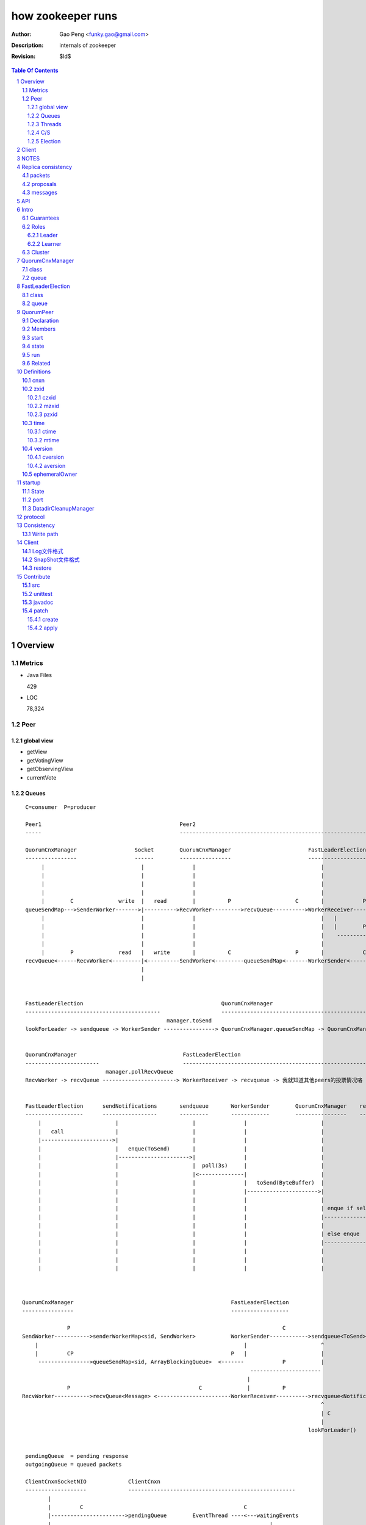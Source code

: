 ==================
how zookeeper runs
==================

:Author: Gao Peng <funky.gao@gmail.com>
:Description: internals of zookeeper
:Revision: $Id$

.. contents:: Table Of Contents
.. section-numbering::

Overview
========

Metrics
-------

- Java Files

  429

- LOC

  78,324


Peer
----

global view
^^^^^^^^^^^

- getView

- getVotingView

- getObservingView

- currentVote

Queues
^^^^^^

::

        C=consumer  P=producer

        Peer1                                           Peer2
        -----                                           -----------------------------------------------------------------------------

        QuorumCnxManager                  Socket        QuorumCnxManager                        FastLeaderElection      lookForLeader       QuorumVote
        ----------------                  ------        ----------------                        ------------------      -------------       ----------
             |                              |               |                                       |                       |                   |
             |                              |               |                                       |                       |-------------------|---
             |                              |               |                                       |                       |         ----------    |
             |                              |               |                                       |                       | C      |              |
             |        C              write  |   read        |          P                    C       |            P          V        |              | sendNotifications
        queueSendMap--->SenderWorker------->|---------->RecvWorker--------->recvQueue---------->WorkerReceiver--------->recvqueue<Notification>     |
             |                              |               |                                       |   |                                           |
             |                              |               |                                       |   |        P                       P          |
             |                              |               |                                       |    ------------>-----      -------------------
             |                              |               |                                       |                      |    |
             |        P              read   |   write       |          C                    P       |            C         V    V
        recvQueue<------RecvWorker<---------|<----------SendWorker<---------queueSendMap<-------WorkerSender<------------sendqueue<ToSend>
                                            |
                                            |

                                                                                                            
        FastLeaderElection                                           QuorumCnxManager                                                 
        ------------------------------------------                   -----------------------------------------------------------     
                                                    manager.toSend                                                                  socket
        lookForLeader -> sendqueue -> WorkerSender ----------------> QuorumCnxManager.queueSendMap -> QuorumCnxManager.SendWorker ---------->  告诉别人我的投票


        QuorumCnxManager                                 FastLeaderElection
        -----------------------                          -----------------------------------------------------------
                                 manager.pollRecvQueue
        RecvWorker -> recvQueue -----------------------> WorkerReceiver -> recvqueue -> 我就知道其他peers的投票情况咯


        FastLeaderElection      sendNotifications       sendqueue       WorkerSender        QuorumCnxManager    recvQueue       queueSendMap
        ------------------      -----------------       ---------       ------------        ----------------    ---------       ------------
            |                       |                       |               |                       |               |               |
            |   call                |                       |               |                       |               |               |
            |---------------------->|                       |               |                       |               |               |
            |                       |   enque(ToSend)       |               |                       |               |               |
            |                       |---------------------->|               |                       |               |               |
            |                       |                       |  poll(3s)     |                       |               |               |
            |                       |                       |<--------------|                       |               |               |
            |                       |                       |               |   toSend(ByteBuffer)  |               |               |
            |                       |                       |               |---------------------->|               |               |
            |                       |                       |               |                       |               |               |
            |                       |                       |               |                       | enque if self |               |
            |                       |                       |               |                       |-------------->|               |
            |                       |                       |               |                       |               |               |
            |                       |                       |               |                       | else enque                    |
            |                       |                       |               |                       |------------------------------>|
            |                       |                       |               |                       |               |               |
            |                       |                       |               |                       |               |               |
            |                       |                       |               |                       |               |               |



       QuorumCnxManager                                                 FastLeaderElection
       ----------------                                                 ------------------

                     P                                                                  C
       SendWorker----------->senderWorkerMap<sid, SendWorker>           WorkerSender------------>sendqueue<ToSend>
           |                                                                |                       ^
           |         CP                                                 P   |                       |
            ---------------->queueSendMap<sid, ArrayBlockingQueue>  <-------            P           |
                                                                              ----------------------
                                                                             |
                     P                                        C              |          P
       RecvWorker----------->recvQueue<Message> <-----------------------WorkerReceiver---------->recvqueue<Notification>
                                                                                                    ^
                                                                                                    | C
                                                                                                    |
                                                                                                lookForLeader()


        pendingQueue  = pending response
        outgoingQueue = queued packets

        ClientCnxnSocketNIO             ClientCnxn
        -------------------             ----------------------------------------------------
               |                                                            
               |         C                                                  C
               |----------------------->pendingQueue        EventThread ----<---waitingEvents
               |                                                                    |
               |                                                                    |
               |         C                              P                   P       |
                ----------------------> outgoingQueue<------SendThread ----->-------
                                            



        Follower                Leader              Observer
        --------                ------              --------
          |                       |                     |
          |  connect              |                     |
          |---------------------->|                     |
          |                       |                     |
          | FOLLOWERINFO          |                     |
          |---------------------->|                     |
          |                       |                     |
          |           NEWLEADER   |                     |
          |<----------------------|                     |
          |                       |                     |
          |                       |                     |
          |                       |                     |

Threads
^^^^^^^

=============================================== =============================================================== =============== =====
Class                                           Description                                                     CountUnit       Ready
=============================================== =============================================================== =============== =====
QuorumPeer                                      LOOKING/OBSERVING/FOLLOWING/LEADING各状态转换的housekeeping     per server      启动时
NIOServerCnxnFactory                            bind(`clientPort`)，为每个cnxn创建一个NIOServerCnxn处理请求     per server      启动时
ClientCnxn.EventThread                          接收NIOServerCnxn的response                                     per client
ClientCnxn.SendThread                           向NIOServerCnxn发送request                                      per client
QuorumCnxManager.Listener                       bind(`electionPort`), sleeps on accept()                        per server      启动时
QuorumCnxManager.SendWorker                                                                                     per sid         [被]连接(connect/accept)其他peer后
QuorumCnxManager.RecvWorker                                                                                     per sid         [被]连接(connect/accept)其他peer后
FastLeaderElection.Messenger.WorkerReceiver     LeaderElection中收报文                                          per connection  启动时
FastLeaderElection.Messenger.WorkerSender       LeaderElection中发报文                                          per connection  启动时
Leader.LearnerCnxAcceptor                       bind(quorumPort)，为每个learner的连接建立1个LearnerHandler                      成为leader后马上
LearnerHandler                                  Leader内负责包括数据同步在内的与learner的一切通信               per learner cnx accept之后
SessionTrackerImpl                              跟踪session是否超时，Leader only
ClientCnxn.SendThread                                                                                           per client
ClientCnxn.EventThread                          负责watcher的事件接收以及watcher的执行                          per client
=============================================== =============================================================== =============== =====

quorum connection direction with 5 nodes

只允许id比较大的server发起主动连接：由于任意server在启动时都会主动向其他server发起连接，如果这样，任意两台server之间就拥有两条连接，这明显是没有必要的

======= ======= ======= ======= ======= ========
sid     1       2       3       4       5
======= ======= ======= ======= ======= ========
1       <>      <       <       <       <
2               <>      <       <       <
3                       <>      <       <
4                               <>      <
5                                       <>
======= ======= ======= ======= ======= ========


protocols msg format

=============== =========================== ===========
port            phase                       msg                
=============== =========================== ===========
electionPort    initiateConnection          long(sid)           
electionPort    recv msg                    int(length)  -> byte[length] -> [int(state), long(leader), long(zxid), long(electi
quorumPort
clientPort
=============== =========================== ===========


C/S
^^^

::


                            ServerCnxnFactory                   ServerCnxn                  
                                ^                                  ^
                                | extends                          | extends
                                |                                  | 
    ClientCnxn         NIOServerCnxnFactory                     NIOServerCnxn               ZooKeeperServer
      |                         |                                  |                                |
      |                         | bind(clientPort)                 |                                |
      |                         |------<>---------                 |                                |
      |  connect                |                                  |                                |
      |------------------------>|                                  |                                |
      |                         | accept                           |                                |
      |                         |---<>--                           |                                |
      |                         |                                  |                                |
      |                         | new instance                     |                                |
      |                         |--------------------------------->|                                |
      |                         |                                  |                                |
      |                         |                                  | interestOps(OP_READ)           |
      |                         |                                  |---<>----------------           |
      |                         | register cnxn                    |                                |
      |                         |-----<>--------                   |                                |
      |  connect request        |                                  |                                |
      |------------------------>|                                  |                                |
      |                         |                                  |                                |
      |                         | doIO                             |                                |
      |                         |--------------------------------->|                                |
      |                         |                                  |                                |
      |                         |                                  | checkFourLetterWord            |
      |                         |                                  |------<>------------            |
      |                         |                                  |                                |
      |                         |                                  | readPayload                    |
      |                         |                                  |------<>------------            |
      |                         |                                  |                                |
      |                         |                                  | processConnectRequest          |
      |                         |                                  |------------------------------->|
      |                         |                                  |                                |
      |  request                |                                  |                                |
      |------------------------>|                                  |                                |
      |                         |                                  |                                |
      |                         | doIO                             |                                |
      |                         |--------------------------------->|                                |
      |                         |                                  |                                |
      |                         |                                  | processPacket                  |
      |                         |                                  |------------------------------->|
      |                         |                                  |                                |


Election
^^^^^^^^

::


         Peer               QuorumCnxManager    Listener
          |                     |                   |
          |                     | new               |
          |                     |------------------>|
          |                     |                   | bind(electionAddr)
          |                     |                   |--------<>---------
          | connect             |                   |
          |-------------------->|                   |
          |                     |                   | accept
          |                     |                   |--<>---
          |                     |                   |
                                |                   |
                                |                   |


Client
======

::

        ZooKeeper           ClientCnxn          ClientCnxnSocket



NOTES
=====

选择leader过程中将不能处理用户的请求

::

    public enum ServerState {
        LOOKING, FOLLOWING, LEADING, OBSERVING;
    }


    public enum LearnerType {
        PARTICIPANT, OBSERVER;
    }


    每个写入操作要在至少过半的投票节点达成一致


    client                 follower                     leader
       |                      |                            |
       |      request         |                            |
       |--------------------->|    forward request         |
       |                      |--------------------------->|
       |                      |    proposal                |
       |                      |<---------------------------|
       |                      |    ack                     |
       |                      |--------------------------->|
       |                      |    commit                  |
       |                      |<---------------------------|
       |      response        |                            |
       |<---------------------|                            |
       |                      |                            |




=========================== =============== ===================== ======================= =======================
processor                   ZooKeeperServer LeaderZooKeeperServer FollowerZooKeeperServer ObserverZooKeeperServer
=========================== =============== ===================== ======================= =======================
PreRequestProcessor         ■               ■                     □                       □
SyncRequestProcessor        ■               □                     □                       □
ProposalRequestProcessor    □               ■                     □                       □
FollowerRequestProcessor    □               □                     ■                       □
ObserverRequestProcessor    □               □                     □                       ■
CommitProcessor             □               ■                     ■                       ■
ToBeAppliedRequestProcessor □               ■                     □                       □
FinalRequestProcessor       ■               ■                     ■                       ■
SyncRequestProcessor        □               ■                     ■                       ■
AckRequestProcessor         □               ■                     □                       □
SendAckRequestProcessor     □               □                     ■                       ■
=========================== =============== ===================== ======================= =======================


Replica consistency
===================

Zab(zookeeper atomic broadcast) protocol  - a high performance broadcast protocol

它有2种模式：

- 恢复模式

  选主

- 广播模式

  同步

packets 
-------
a sequence of bytes sent through a FIFO channel

proposals
---------
a unit of agreement. 

Proposals are agreed upon by exchanging packets with a quorum of ZooKeeper servers. 

Most proposals contain messages, however the NEW_LEADER proposal is an example of a proposal that does not correspond to a message.

messages
--------
a sequence of bytes to be atomically broadcast to all ZooKeeper servers. 

A message put into a proposal and agreed upon before it is delivered.


API
===

- create

- getData / setData

- getChildren

- exists

- delete


Intro
=====

Guarantees
---------------------

- Sequential Consistency 
  
  client的updates请求都会根据它发出的顺序被顺序的处理

- Atomicity
  
  一个update操作要么成功要么失败，没有其他可能的结果

  read/write is atmoic at a single znode level

- Single System Image
  
  client不论连接到哪个server，展示给它都是同一个视图

- Reliability
  
  一旦一个update被应用就被持久化了，除非另一个update请求更新了当前值

- Timeliness
  
  对于每个client它的系统视图都是最新的

Roles
------

Leader
^^^^^^

不接受client的请求，负责进行投票的发起和决议，最终更新状态

Learner
^^^^^^^

和leader进行状态同步的server统称

- Follower

  用于接收客户请求并返回客户结果。参与Leader发起的投票

- Observer

  可以接收客户端连接，将写请求转发给leader节点。但是Observer不参加投票过程，只是同步leader的状态

Cluster
-------

每个server叫做QuorumPeer，每个server通过配置文件知道所有其他server的存在

quorum peers refer to the servers that make up an ensemble
Servers refer to machines that make up the ZooKeeper service
client refers to any host or process which uses a ZooKeeper service.

QuorumCnxManager
================

class
-----

=============== =================
Internal class  Role
=============== =================
Message         msg  
Listener        绑定到当前QuorumPeer的 electionAddr
SendWorker      send msg
RecvWorker      receive msg
=============== =================

queue
-----

- ArrayBlockingQueue<Message> recvQueue

- ConcurrentHashMap<Long, SendWorker> senderWorkerMap

- ConcurrentHashMap<Long, ArrayBlockingQueue<ByteBuffer>> queueSendMap

- ConcurrentHashMap<Long, ByteBuffer> lastMessageSent


FastLeaderElection
==================

class
-----

========================== =================
Internal class             Role
========================== =================
Notification
ToSend
Messenger
Messenger.WorkerReceiver
Messenger.WorkerSender
========================== =================

queue
-----

- LinkedBlockingQueue<ToSend> sendqueue

- LinkedBlockingQueue<Notification> recvqueue


::

            FastLeaderElection.Messenger.WorkerSender
                | poll
            sendqueue
                | offer
            FastLeaderElection.Messenger.WorkerReceiver




QuorumPeer
==========

Declaration
-----------
extends Thread implements QuorumStats.Provider

Members
-------

=============================== ======================================= ===============
class                           member                                  desc
=============================== ======================================= ===============
QuorumPeer                      long myid
QuorumPeer                      int tickTime
QuorumPeer                      volatile Vote currentVote               This is who I think the leader currently is
QuorumPeer                      volatile boolean running
QuorumPeer                      Map<Long, QuorumServer> quorumPeers     cluster里的所有服务器，包括自己
QuorumPeer                      QuorumVerifier quorumConfig             strategy pattern
QuorumPeer                      QuorumCnxManager qcm
QuorumPeer                      FileTxnSnapLog logFactory
QuorumPeer                      ZKDatabase zkDb
QuorumPeer                      LearnerType learnerType
QuorumPeer                      ServerState state = ServerState.LOOKING
QuorumPeer                      InetSocketAddress myQuorumAddr
QuorumPeer                      int electionType
QuorumPeer                      Election electionAlg
QuorumPeer                      NIOServerCnxn.Factory cnxnFactory       通信线程，接收client请求
QuorumPeer                      QuorumStats quorumStats
QuorumPeer                      ResponderThread responder
QuorumPeer                      Follower follower
QuorumPeer                      Leader leader
QuorumPeer                      Observer observer
=============================== ======================================= ===============

start
-----

::

    zkDb.loadDataBase()
           |
    cnxnFactory.start()
           |
    startLeaderElection() --- 启动response线程（根据自身状态）向其他server回复推荐的leader
           |
    super.start() --- 进行选举根据选举结果设置自己的状态和角色


state
------

刚开始的时候，每个peer都是LOOKING状态

做Leader的server如果发现拥有的follower少于半数时，它重新进入looking状态，重新进行leader选举过程

============ ==========================
State        Description
============ ==========================
LOOKING      不知道谁是leader，会发起leader选举
OBSERVING    观察leader是否有改变，然后同步leader的状态
FOLLOWING    接收leader的proposal ，进行投票。并和leader进行状态同步
LEADING      对Follower的投票进行决议，将状态和follower进行同步
============ ==========================

::

                                LOOKING 
                                 ^   |
                                 |   | lookForLeader
                                 |   V
                     --------------------------------------------------
                    |                       |                          |
                OBSERVING               FOLLOWING                   LEADING
                    |                       |                          |
             observeLeader()            followLeader()               lead()
                                               |
                                               |- connectLeader
                                               |
                                               |      ------------
                                               |     |            |
                                               |- readPacket      |
                                                - processPackage  |
                                                     ^            |
                                                     |   loop     |
                                                      -------------

run
---

Related
-------

::

                                               
                    Learner ◇--- LearnerZooKeeperServer 
                       ^                               
                       | extends
                    ----------------
                   |                |
                Follower        Observer



                                               - ServerStats serverStats
                                              |- NIOServerCnxn.Factory serverCnxnFactory
                                              |- HashMap<String, ChangeRecord> outstandingChangesForPath
                                              |- SessionTracker sessionTracker
                                              |- FileTxnSnapLog txnLogFactory
                                              |- ZKDatabase zkDb
                    ZooKeeperServer ◇---------|
                            |                  - RequestProcessor firstProcessor
                            |
                    QuorumZooKeeperServer
                            |
                        ----------------------------------------
                       |                                        |
                    LearnerZooKeeperServer              LeaderZooKeeperServer
                                |
                        ----------------------------------------
                       |                                        |
                    ObserverZooKeeperServer     FollowerZooKeeperServer


Definitions
===========

cnxn
----
connection

zxid
-----

zxid = (epoch, counter)
epoch = zxid >> 32
counter = zxid & 0xffffffffL


ZooKeeper Transaction Id，global ordered sequence id

每次write请求对应一个唯一的zxid，如果zxid(a) < zxid(b)，则可以保证a一定发生在b之前

zxid为一64位数字，高32位为leader信息又称为epoch，每次leader转换时递增；低32位为消息编号，Leader转换时应该从0重新开始编号。

The epoch number represents a change in leadership. Each time a new leader comes into power it will have its own epoch number. 

ZxidUtils

通过zxid，Follower能很容易发现请求是否来自老Leader，从而拒绝老Leader的请求

czxid
^^^^^
The zxid of the change that caused this znode to be created.
创建本节点时的zxid 

mzxid
^^^^^
The zxid of the change that last modified this znode.
本节点最后修改时的zxid

pzxid
^^^^^
The zxid of the last proposal commited.

time
----

ctime
^^^^^
The time in milliseconds from epoch when this znode was created.
都以leader时间为准

mtime
^^^^^
last modified, 以leader时间为准 

version
--------
The number of changes to the data of this znode

通过setData会增加版本，每次修改会使version版本增加1.

cversion
^^^^^^^^
The number of changes to the children of this znode
孩子变化时会更改父亲节点的版本，每当有孩子增加或者删除时，此版本增加1 

aversion
^^^^^^^^
The number of changes to the ACL of this znode.

每当有对此节点进行setACL操作时，aversion会自动增加1

ephemeralOwner
--------------
The session id of the owner of this znode if the znode is an ephemeral node. 
If it is not an ephemeral node, it will be zero.

如果节点为临时节点，则表明那个session创建此节点


startup
=======

State
-----



::

            QuorumPeerMain.main
                  |
            QuorumPeerConfig.parse(configFile)
                  |
                 -----------------------
                |                       | daemon
                |                       | 
            runFromConfig       DatadirCleanupManager.start
                  |
            create ServerCnxnFactory (default NIOServerCnxnFactory)
                  |
                  | serverCnxnFactory.
                  |                           -  bind 2181 (clientPort)
            configure(2181, maxClientCnxns) -|
                  |                           -  register OP_ACCEPT
                  |                           
            new QuorumPeer
                  |                           
            loadDataBase
                  |           client                
            cnxnFatory.start --------
                  |                           
            startLeaderElection
                  |                           
                 run


port
----

- client port

- server port

  - election port

  - quorum port


DatadirCleanupManager
---------------------

PurgeTask run at purgeInterval with Timer mechanism

search snapshot prefixed files in snapDir


protocol
========

ascii protocol 

FileTxnLog  FileSnap
  |             |
   -------------
   FileTxnSnapLog(helper class)

ZKDatabase  
DataTree DataNode

::

                     path               DataNode
                    -----------        ----------------------------- <----------
                   | /         |----->| content | parent | children |---        |
                   |-----------|       -----------------------------    |       |
                   |           |                    ^         |         |       |
                   |           |                    |         |         V       |
                   |           |        DataNode    |         V         |       |
                   |           |       -----------------------------    |       |
                   | /demo     |----->| content | parent | children |<--|       |
                   |           |       -----------------------------    |       |
                   |           |                    ^         |         |       |
                   |-----------|                    |         |         |       |
                   |           |        DataNode    |         V         |       ^
                   |           |       -----------------------------    |       |
                   | /demo/foo |----->| content | parent | children |   |       |
                   |           |       -----------------------------    |       |
                   |           |                                        |       |
                   |-----------|                                        |       |
                   |           |                                        |       |
                   |           |        DataNode                        |       |
                   |           |       -----------------------------    |       |
                   | /bar      |----->| content | parent | children |<--        |
                   |           |       -----------------------------            |
                   |           |                    |                           |
                   |           |                    |                           |
                   |-----------|                     ------------>--------------
                   |           |       
                   | ...       |
                   |           |       
                    -----------


ServerCnxnFactory <- NIOServerCnxnFactory
ServerCnxn <- NIOServerCnxn

QuorumPeer

ZooKeeperServerMain  standalone mode   ZooKeeperServer

znode data size <= 1M

ephemeral znode are not allowed have children

DataTree (内存树)
FileTxnSnapLog (disk持久化)
committedLog (FileTxnSnapLog的一份内存数据cache，默认存储500条变更记录)

::

        

      |
      |- loadDataBase()
      |
      |           - LinkedList<Proposal> committedLog
      |          |
      |          |                            - FileTxnLog (binlog alike)                   
      |          |- FileTxnSnapLog snapLog ◇-|                  
      |          |                            - FileSnap   (DataTree's mirror)    
      |          |                                            
      |          |                                                            - DataNode parent
      |          |                                              - transient -|              
      |          |                 {path: node}                |              - Set<String> children
      |          |              ------------------- DataNode ◇-|
    ZKDatabase ◇--- DataTree ◇-|                               |              - byte data[]
      |               |        |                                - persisted -|- Long acl
      |               |        |                                              - StatPersisted stat
      |               |        |- DataNode root             (/)                           
      ◇               |        |             \                                
    QuorumPeer        |        |-- DataNode procDataNode    (/zookeeper is proc filesystem of zk)
                      |        |                \
                      |        |---- DataNode quotaDataNode (/zookeeper/quota)
                      |        |
                      |        |    {sessionId: }
                      |        |- ConcurrentHashMap<Long, HashSet<String>> ephemerals
                      |        
                      |                                           node
                      |               childWatches.triggerWatch   ------- NodeCreated
                      |- createNode() ---------------------------|
                      |                                           ------- NodeChildrenChanged
                      |                                           parent
                      |
                      |                                           node
                      |               childWatches.triggerWatch   ------- NodeDeleted
                      |- deleteNode() ---------------------------|
                      |                                           ------- NodeChildrenChanged
                      |                                           parent
                      |                                           
                      |               dataWatches.triggerWatch
                       - setData()    --------------------------- NodeDataChanged
                                                            node


Consistency
============


Write path
----------

::


        FileTxnLog.append()

Client
======

new ZooKeeper(ensemble) 会通过 Collections.shuffle()随机找个zk连接，当这个有问题时，会next


Log文件格式
-----------

Preallocate strategy, we define EOF to be an empty transaction

::

    struct FileHeader {
        int magic;      // "ZKLG"
        int version;    // 2
        long dbid;      // 0
    }

    struct TxnHeader {
        long clientId; // session id
        int cxid;
        long zxid;
        long time;
        int type; // 事务类型
    }
    

    5a4b 4c47   0000 0002   0000 0000   0000 0000  ---- FileHeader
    ---------   ---------   ---------------------
    magic       version     dbid

    0000 0000   81ec 0918   0000 0024   0139 90db  ---
    ---------------------   ---------   ---------     |
    crc value of the entry  entry len   {clientId     |
                                                      | 1                 - CheckVersionTxn
    01c8 0000   0000 0000   0000 0000   0000 000e     | Transaction -----|- SetMaxChildrenTxn
    ---------   ---------   ---------------------     | entry            |- SetDataTxn
            }   cxid        zxid                      |                  |- SetACLTxn
                                                      |                  |- MultiTxn
    0000 0139   94ab 4f3b   ffff fff6   0000 7530     |                  |- ErrorTxn
    ---------------------   ---------   ---------     |                  |- DeleteTxn
    time                    type        txn data      |                  |- CreateTxn
                                                      |                   - CreateSessionTxn
    42                                             ---                   
    --                                              
    B(End of record flag)

    00 0000   0062 6a09   04  00 0000   20  01 3990
    ------------------------  ------------  -------
    crc value of the entry    entry len     {clientId


SnapShot文件格式
----------------

The server itself only needs the latest complete fuzzy snapshot and the log files from the start of that snapshot.

snapshot.+最后一个更新的zxid
snapshot.xxx：
xxx is the zxid, the ZooKeeper transaction id, of the last committed transaction at the start of the snapshot

log.+第一条记录对应的zxid
log.xxx：
xxx is the first zxid written to that log

Current DataTree = snapshort.xxx + log.xxx

LogFormatter is used to check out contents of log file

文件尾：

writeLong(crcChecksumValue)
writeString("/")  // 00 0000 012f


文件头：

::

    struct FileHeader {
        int magic;      // "ZKSN"
        int version;    // 2
        long dbid;      // -1
    }

    struct Sessions {
        int count;
        List<long sessionId, int sessionTimeout>; // count
    }

    struct DataTree {
        int mapSize;
        List<Map<Long, List<ACL>>> map;

        List struct DataNode {
            int pathLen;
            string path;

            int dataLen;
            byte[] data;
            long acl;
            
            struct Stat {
                long czxid;
                long mzxid;
                long ctime;
                long mtime;
                int version;
                int cversion;
                int aversion;
                long ephemeralOwner;
                long pzxid;
            };
        }

        string nextPath;
    }



    5a4b 534e 0000 0002 ffff ffff ffff ffff         ----  FileHeader
    --------- --------- -------------------
    magic     version   dbid

    0000 0000                                       ----  Sessions
    ---------
    session count

    0000 0001 0000 0000 0000 0001                    ---
    --------- -------------------                       |
    map       long                                      |
                                                        |
    0000 0001 0000 001f 0000 0005 776f 726c             |
    --------- --------- --------- ---------             |
    aclLen   aclPerms   {strLen    schem                |
                                                        |
    64 00 0000 06 61 6e79 6f6e 65 00 0000 00 00         |
    -- ---------- --------------- ---------- --         |
    a  strLen     schema}id        path                 |
                                                        | DataTree
    0000 00   ff ffff ffff ffff ff 00 0000 0000         |
    -------   -------------------- ------------         |
    {nodeData acl                  czxid                |
                                                        |
    0000 00 00 0000 0000 0000 00 00 0000 0000           |
    ------- -------------------- ------------           |
            mzxid                ctime                  |
                                                        |
    0000 00 00 0000 0000 0000 00 00 0000 00 00          |
    ------- -------------------- ---------- --          |
            mtime                version                |
                                                        |
    0000 01  00 0000 00 00 0000 0000 0000 00 00         |
    -------  ---------- -------------------- --         |
    cversion aversion   ephemeralOwner                  |
                                                        |
    0000 0000 0000 03 00 0000 05 2f 6465 6d6f           |
    ----------------- ---------- ------------           |
    pzxid}dataNode    pathLen    /demo                  |
                                                        |
    0000 0006 4269 6e67 6f21 0000 0000 0000             |
    --------- -------------- --------------             |
    dataLen   Bingo!         {acl                       |
                                                        |
    0001 0000 0000 0000 0003 0000 0000 0000             |
    ---- ------------------- --------------             |
         czxid               mzxid                      |
                                                        |
    000a 0000 0138 b1d5 8bf4 0000 0138 b208             |
    ---- ------------------- --------------             |
         ctime               mtime                      |
                                                        |
    c53c 0000 0002 0000 0000 0000 0000 0000             |
    ---- --------- --------- --------- ----             |
         version   cversion  aversion                   |
                                                        |
    0000 0000 0000 0000 0000 0000 0003 0000          --- 
    -------------- -------------------              
    ephemeralOwner  pzxid                          


restore
-------

::

        ZKDatabase.loadDataBase()
                    |
        从dataDir里按照文件倒序排列取得最多100个snapshot.xxx文件
                    |
        找到第一个有效的snapshot文件，并反序列化到内存里的DataTree
                    |
        通过该snapshot文件名，得到lastProcessedZxid
                    |
        lastProcessedZxid以前的所有数据都在snapshot里了，更新的数据在txnLog(WAL)里
                    |
        从lastProcessedZxid + 1开始找txnLog
                    |
        对每个transaction，在内存replay，同时通过队列机制发送给learners
                    |
        得到当前系统的最新zxid值, 内存数据库DataTree初始化完毕


Contribute
==========

src
---

::

    svn checkout http://svn.apache.org/repos/asf/zookeeper/trunk/ zookeeper-trunk

unittest
--------

::

    ant -Djavac.args="-Xlint -Xmaxwarns 1000" clean test tar
    ant test
    ant -diagnostics

javadoc
-------

::

    ant javadoc
    open build/docs/api/index.html

patch
-----

create
^^^^^^

::

    svn stat
    svn diff > ZOOKEEPER-<JIRA#>.patch

apply
^^^^^

::

    patch -p0 [--dry-run] < ZOOKEEPER-<JIRA#>.patch

